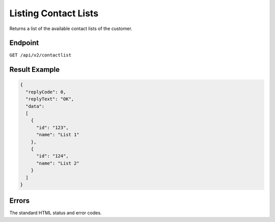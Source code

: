 Listing Contact Lists
=====================

Returns a list of the available contact lists of the customer.

Endpoint
--------

``GET /api/v2/contactlist``

Result Example
--------------

.. code-block:: json

   {
     "replyCode": 0,
     "replyText": "OK",
     "data":
     [
       {
         "id": "123",
         "name": "List 1"
       },
       {
         "id": "124",
         "name": "List 2"
       }
     ]
   }

Errors
------

The standard HTML status and error codes.